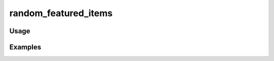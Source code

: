 #####################
random_featured_items
#####################

.. php:function:: random_featured_items(int $num = 5, bool|null $hasImage)

    Return HTML for random featured items.
    
    :param int $num: 
    :param bool|null $hasImage: 
    :returns: string

*****
Usage
*****



********
Examples
********



